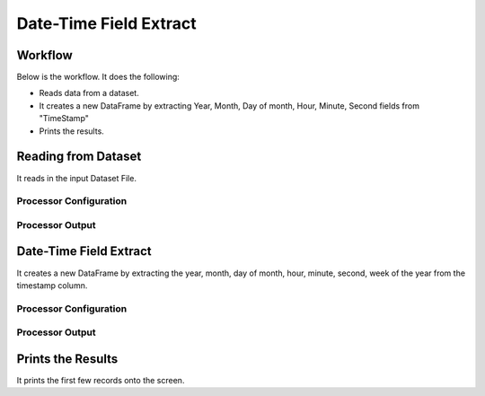 Date-Time Field Extract
=============


Workflow
-------

Below is the workflow. It does the following:

* Reads data from a dataset.
* It creates a new DataFrame by extracting Year, Month, Day of month, Hour, Minute, Second fields from "TimeStamp"
* Prints the results.

.. figure:: ../../_assets/tutorials/data-engineering/date-time-field-extract/Capture1.PNG
   :alt: DateTimeFieldExtract
   :align: center
   :width: 60%
   
Reading from Dataset
---------------------

It reads in the input Dataset File.

Processor Configuration
^^^^^^^^^^^^^^^^^^

.. figure:: ../../_assets/tutorials/data-engineering/date-time-field-extract/Capture2.PNG
   :alt: DateTimeFieldExtract
   :align: center
   :width: 60%
   
Processor Output
^^^^^^

.. figure:: ../../_assets/tutorials/data-engineering/date-time-field-extract/Capture3.PNG
   :alt: DateTimeFieldExtract
   :align: center
   :width: 60%   
   
   
Date-Time Field Extract
------------

It creates a new DataFrame by extracting the year, month, day of month, hour, minute, second, week of the year from the timestamp column.

Processor Configuration
^^^^^^^^^^^^^^^^^^

.. figure:: ../../_assets/tutorials/data-engineering/date-time-field-extract/Capture4.PNG
   :alt: DateTimeFieldExtract
   :align: center
   :width: 60%

Processor Output
^^^^^^

.. figure:: ../../_assets/tutorials/data-engineering/date-time-field-extract/Capture5.PNG
   :alt: DateTimeFieldExtract
   :align: center
   :width: 60%
  
  
Prints the Results
------------------

It prints the first few records onto the screen.
